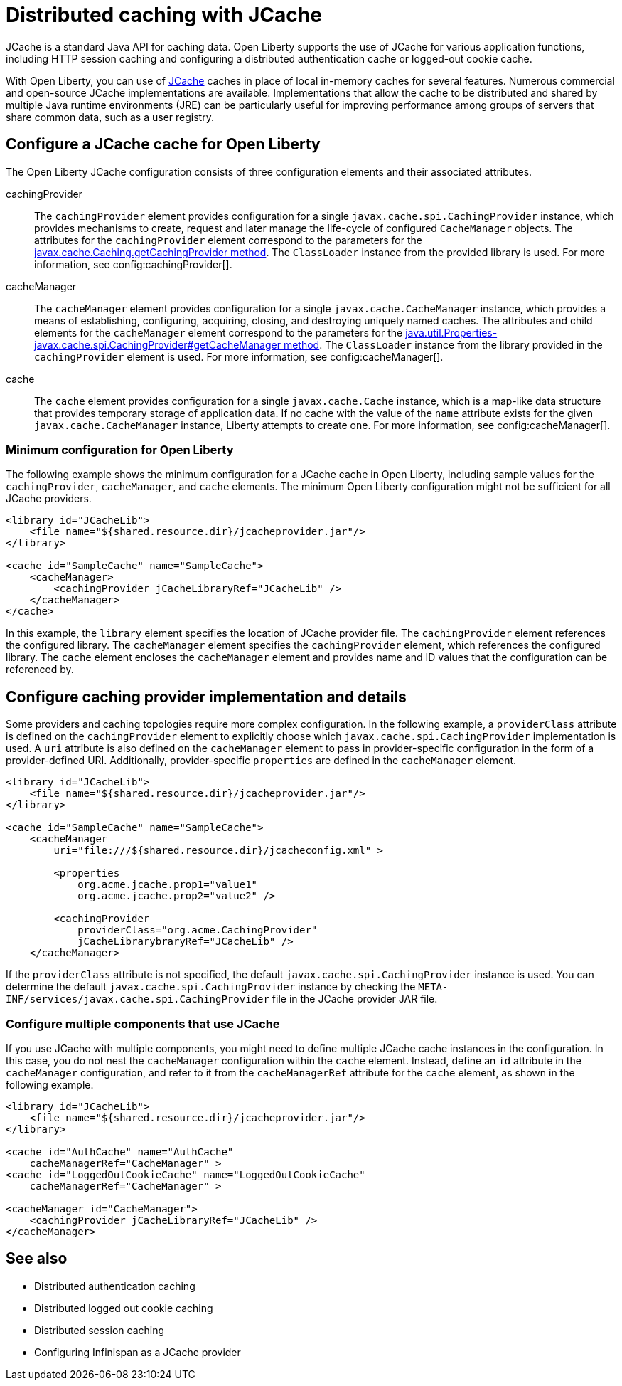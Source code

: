 // Copyright (c) 2022 IBM Corporation and others.
// Licensed under Creative Commons Attribution-NoDerivatives
// 4.0 International (CC BY-ND 4.0)
//   https://creativecommons.org/licenses/by-nd/4.0/
//
// Contributors:
//     IBM Corporation
//
:page-description:
:seo-title: Distributed caching with JCache on Open Liberty
:seo-description: JCache is a standard Java API for caching data. Open Liberty supports the use of JCache for various application functions, including HTTP session caching and configuring a distributed authentication cache or logged-out cookie cache.
:page-layout: general-reference
:page-type: general
= Distributed caching with JCache

JCache is a standard Java API for caching data. Open Liberty supports the use of JCache for various application functions, including HTTP session caching and configuring a distributed authentication cache or logged-out cookie cache.

With Open Liberty, you can use of https://github.com/jsr107/jsr107spec[JCache] caches in place of local in-memory caches for several features. Numerous commercial and open-source JCache implementations are available. Implementations that allow the cache to be distributed and shared by multiple Java runtime environments (JRE) can be particularly useful for improving performance among groups of servers that share common data, such as a user registry.

== Configure a JCache cache for Open Liberty

The Open Liberty JCache configuration consists of three configuration elements and their associated attributes.

cachingProvider::
The `cachingProvider` element provides configuration for a single `javax.cache.spi.CachingProvider` instance, which provides mechanisms to create, request and later manage the life-cycle of configured `CacheManager` objects. The attributes for the `cachingProvider` element correspond to the parameters for the https://javadoc.io/static/javax.cache/cache-api/1.1.1/javax/cache/Caching.html#getCachingProvider-java.lang.String-java.lang.ClassLoader[javax.cache.Caching.getCachingProvider method]. The `ClassLoader` instance from the provided library is used. For more information, see config:cachingProvider[].

cacheManager::
The `cacheManager` element provides configuration for a single `javax.cache.CacheManager` instance, which provides a means of establishing, configuring, acquiring, closing, and destroying uniquely named caches. The attributes and child elements for the `cacheManager` element correspond to the parameters for the https://javadoc.io/static/javax.cache/cache-api/1.1.1/javax/cache/spi/CachingProvider.html#getCacheManager-java.net.URI-java.lang.ClassLoader-[java.util.Properties-javax.cache.spi.CachingProvider#getCacheManager method]. The `ClassLoader` instance from the library provided in the `cachingProvider` element is used. For more information, see config:cacheManager[].

cache::
The `cache` element provides configuration for a single `javax.cache.Cache` instance, which is a map-like data structure that provides temporary storage of application data. If no cache with the value of the `name` attribute exists for the given `javax.cache.CacheManager` instance, Liberty attempts to create one. For more information, see config:cacheManager[].

=== Minimum configuration for Open Liberty

The following example shows the minimum configuration for a JCache cache in Open Liberty, including sample values for the `cachingProvider`, `cacheManager`, and `cache` elements. The minimum Open Liberty configuration might not be sufficient for all JCache providers.

[source,xml]
----
<library id="JCacheLib">
    <file name="${shared.resource.dir}/jcacheprovider.jar"/>
</library>

<cache id="SampleCache" name="SampleCache">
    <cacheManager>
        <cachingProvider jCacheLibraryRef="JCacheLib" />
    </cacheManager>
</cache>
----

In this example, the `library` element specifies the location of JCache provider file. The `cachingProvider` element references the configured library. The `cacheManager` element specifies the `cachingProvider` element, which references the configured library. The `cache` element encloses the `cacheManager` element and provides name and ID values that the configuration can be referenced by.

== Configure caching provider implementation and details

Some providers and caching topologies require more complex configuration. In the following example, a `providerClass` attribute is defined on the `cachingProvider` element to explicitly choose which `javax.cache.spi.CachingProvider` implementation is used. A `uri` attribute is also defined on the `cacheManager` element to pass in provider-specific configuration in the form of a provider-defined URI. Additionally, provider-specific `properties` are defined in the `cacheManager` element.

[source,xml]
----
<library id="JCacheLib">
    <file name="${shared.resource.dir}/jcacheprovider.jar"/>
</library>

<cache id="SampleCache" name="SampleCache">
    <cacheManager
        uri="file:///${shared.resource.dir}/jcacheconfig.xml" >

        <properties
            org.acme.jcache.prop1="value1"
            org.acme.jcache.prop2="value2" />

        <cachingProvider
            providerClass="org.acme.CachingProvider"
            jCacheLibrarybraryRef="JCacheLib" />
    </cacheManager>
----

If the `providerClass` attribute is not specified, the default `javax.cache.spi.CachingProvider` instance is used. You can determine the default `javax.cache.spi.CachingProvider` instance by checking the `META-INF/services/javax.cache.spi.CachingProvider` file in the JCache provider JAR file.

=== Configure multiple components that use JCache

If you use JCache with multiple components, you might need to define multiple JCache cache instances in the configuration. In this case, you do not nest the `cacheManager` configuration within the `cache` element. Instead, define an `id` attribute in the `cacheManager` configuration, and refer to it from the `cacheManagerRef` attribute for the `cache` element, as shown in the following example.

[source,xml]
----
<library id="JCacheLib">
    <file name="${shared.resource.dir}/jcacheprovider.jar"/>
</library>

<cache id="AuthCache" name="AuthCache"
    cacheManagerRef="CacheManager" >
<cache id="LoggedOutCookieCache" name="LoggedOutCookieCache"
    cacheManagerRef="CacheManager" >

<cacheManager id="CacheManager">
    <cachingProvider jCacheLibraryRef="JCacheLib" />
</cacheManager>
----

== See also

- Distributed authentication caching
- Distributed logged out cookie caching
- Distributed session caching
- Configuring Infinispan as a JCache provider
